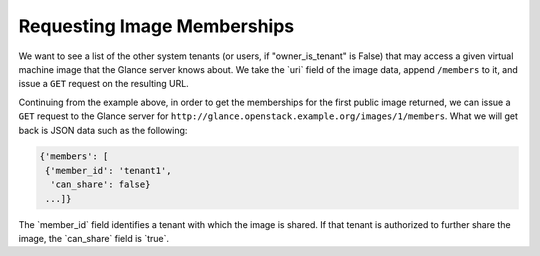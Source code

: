 ============================
Requesting Image Memberships
============================

We want to see a list of the other system tenants (or users, if
"owner\_is\_tenant" is False) that may access a given virtual machine
image that the Glance server knows about. We take the \`uri\` field of
the image data, append ``/members`` to it, and issue a ``GET`` request
on the resulting URL.

Continuing from the example above, in order to get the memberships for
the first public image returned, we can issue a ``GET`` request to the
Glance server for ``http://glance.openstack.example.org/images/1/members``.
What we will get back is JSON data such as the following:

.. code::

    {'members': [
     {'member_id': 'tenant1',
      'can_share': false}
     ...]}

The \`member\_id\` field identifies a tenant with which the image is
shared. If that tenant is authorized to further share the image, the
\`can\_share\` field is \`true\`.

